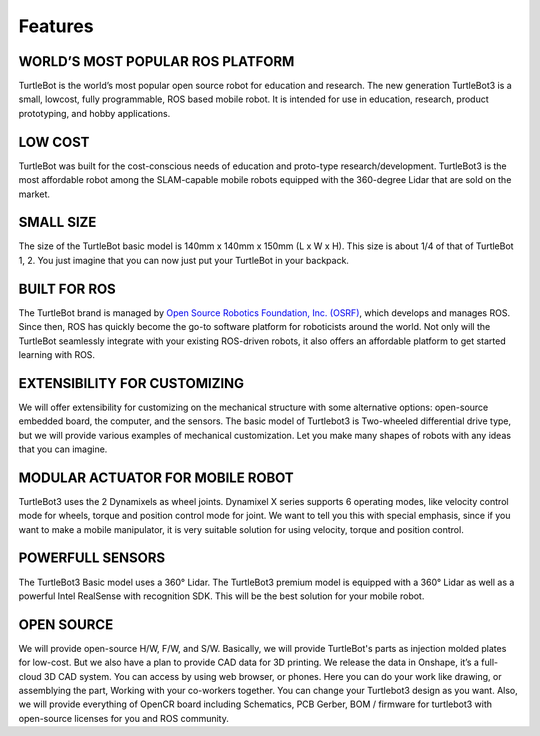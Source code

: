 Features
========

.. image:: _static/logo_cooperation.png

WORLD’S MOST POPULAR ROS PLATFORM
---------------------------------
TurtleBot is the world’s most popular open source robot for education and research. The new generation TurtleBot3 is a small, low­cost, fully programmable, ROS­ based mobile robot. It is intended for use in education, research, product prototyping, and hobby applications.

LOW COST
--------
TurtleBot was built for the cost-conscious needs of education and proto-type research/development. TurtleBot3 is the most affordable robot among the SLAM-capable mobile robots equipped with the 360-degree Lidar that are sold on the market.

SMALL SIZE
----------
The size of the TurtleBot basic model is 140mm x 140mm x 150mm (L x W x H). This size is about 1/4 of that of TurtleBot 1, 2. You just imagine that you can now just put your TurtleBot in your backpack.

BUILT FOR ROS
-------------
The TurtleBot brand is managed by `Open Source Robotics Foundation, Inc. (OSRF)`_, which develops and manages ROS. Since then, ROS has quickly become the go-to software platform for roboticists around the world. Not only will the TurtleBot seamlessly integrate with your existing ROS-driven robots, it also offers an affordable platform to get started learning with ROS.

EXTENSIBILITY FOR CUSTOMIZING
-----------------------------
We will offer extensibility for customizing on the mechanical structure with some alternative options: open-source embedded board, the computer, and the sensors. The basic model of Turtlebot3 is Two-wheeled differential drive type, but we will provide various examples of mechanical customization. Let you make many shapes of robots with any ideas that you can imagine.

MODULAR ACTUATOR FOR MOBILE ROBOT
---------------------------------
TurtleBot3 uses the 2 Dynamixels as wheel joints. Dynamixel X series supports 6 operating modes, like velocity control mode for wheels, torque and position control mode for joint. We want to tell you this with special emphasis, since if you want to make a mobile manipulator, it is very suitable solution for using velocity, torque and position control.

POWERFULL SENSORS
-----------------
The TurtleBot3 Basic model uses a 360° Lidar. The TurtleBot3 premium model is equipped with a 360° Lidar as well as a powerful Intel RealSense with recognition SDK. This will be the best solution for your mobile robot.

OPEN SOURCE
-----------
We will provide open-source H/W, F/W, and S/W. Basically, we will provide TurtleBot's parts as injection molded plates for low-cost. But we also have a plan to provide CAD data for 3D printing. We release the data in Onshape, it’s a full-cloud 3D CAD system. You can access by using web browser, or phones. Here you can do your work like drawing, or assemblying the part, Working with your co-workers together. You can change your Turtlebot3 design as you want. Also, we will provide everything of OpenCR board including Schematics, PCB Gerber, BOM / firmware for turtlebot3 with open-source licenses for you and ROS community.

.. _Open Source Robotics Foundation, Inc. (OSRF): http://www.osrfoundation.org/
.. _ROBOTIS: http://wwww.robotis.com/
